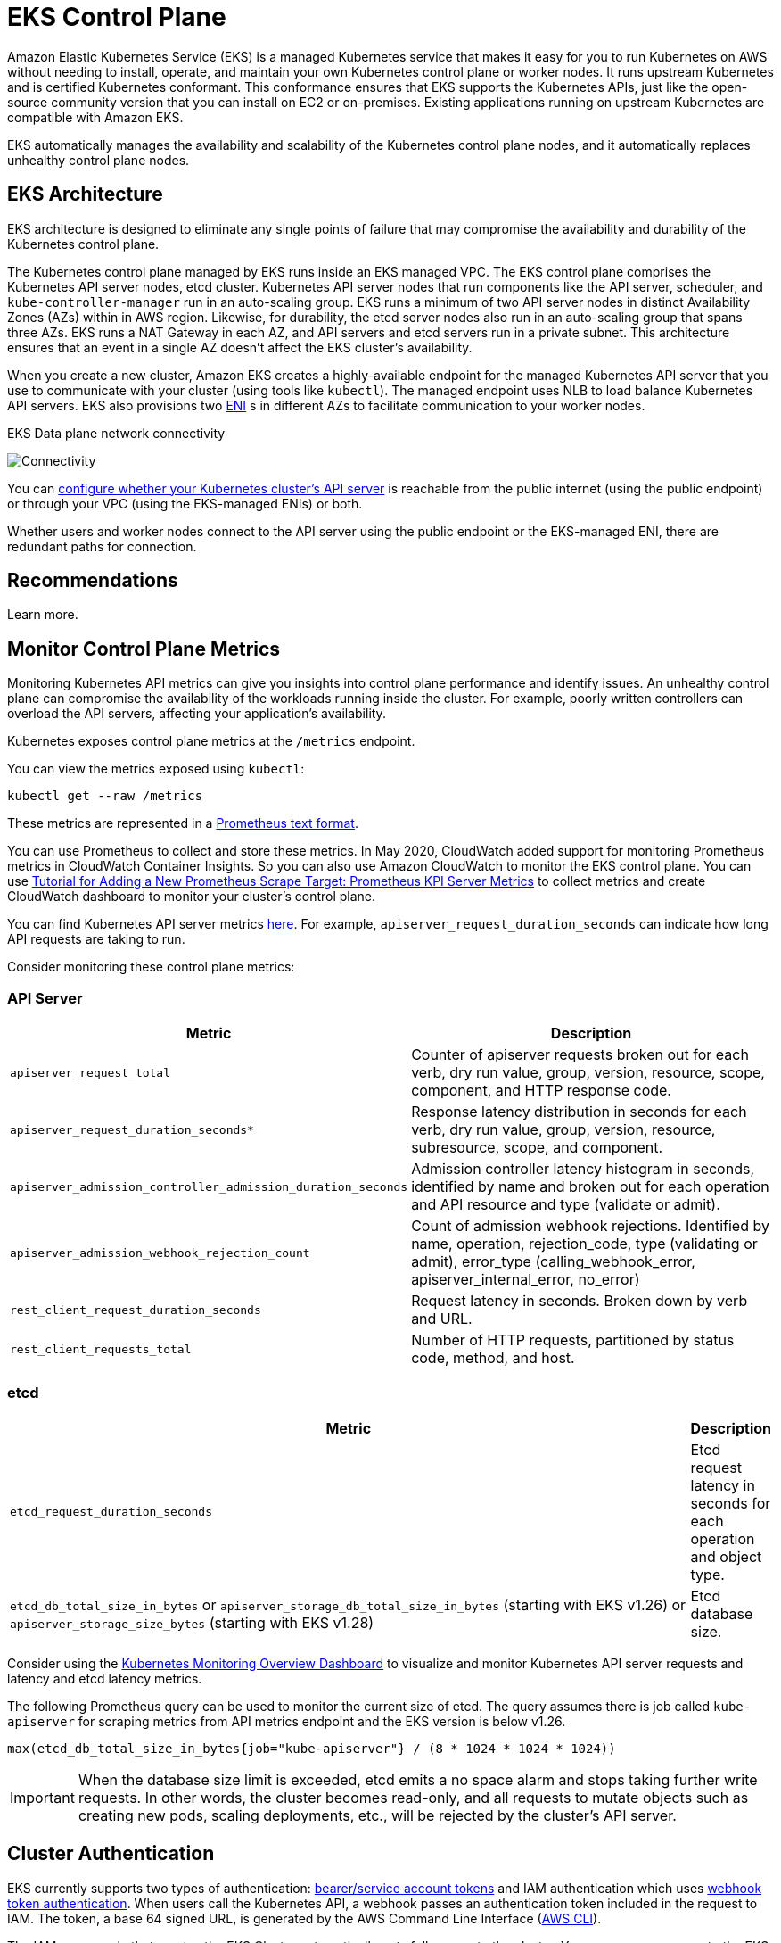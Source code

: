 [."topic"]
[[control-plane,control-plane.title]]
= EKS Control Plane
:info_doctype: section
:info_title: EKS Control Plane
:info_abstract: EKS Control Plane
:info_titleabbrev: Control Plane
:imagesdir: images/reliability/
:idprefix: reliability-cp


Amazon Elastic Kubernetes Service (EKS) is a managed Kubernetes service
that makes it easy for you to run Kubernetes on AWS without needing to
install, operate, and maintain your own Kubernetes control plane or
worker nodes. It runs upstream Kubernetes and is certified Kubernetes
conformant. This conformance ensures that EKS supports the Kubernetes
APIs, just like the open-source community version that you can install
on EC2 or on-premises. Existing applications running on upstream
Kubernetes are compatible with Amazon EKS.

EKS automatically manages the availability and scalability of the
Kubernetes control plane nodes, and it automatically replaces unhealthy
control plane nodes.

== EKS Architecture

EKS architecture is designed to eliminate any single points of failure
that may compromise the availability and durability of the Kubernetes
control plane.

The Kubernetes control plane managed by EKS runs inside an EKS managed
VPC. The EKS control plane comprises the Kubernetes API server nodes,
etcd cluster. Kubernetes API server nodes that run components like the
API server, scheduler, and `kube-controller-manager` run in an
auto-scaling group. EKS runs a minimum of two API server nodes in
distinct Availability Zones (AZs) within in AWS region. Likewise, for
durability, the etcd server nodes also run in an auto-scaling group that
spans three AZs. EKS runs a NAT Gateway in each AZ, and API servers and
etcd servers run in a private subnet. This architecture ensures that an
event in a single AZ doesn’t affect the EKS cluster’s availability.

When you create a new cluster, Amazon EKS creates a highly-available
endpoint for the managed Kubernetes API server that you use to
communicate with your cluster (using tools like `kubectl`). The
managed endpoint uses NLB to load balance Kubernetes API servers. EKS
also provisions two
https://docs.aws.amazon.com/AWSEC2/latest/UserGuide/using-eni.html[ENI] s
in different AZs to facilitate communication to your worker nodes.

EKS Data plane network connectivity

image::eks-data-plane-connectivity.jpeg[Connectivity]

You can
https://docs.aws.amazon.com/eks/latest/userguide/cluster-endpoint.html[configure
whether your Kubernetes cluster’s API server] is reachable from the
public internet (using the public endpoint) or through your VPC (using
the EKS-managed ENIs) or both.

Whether users and worker nodes connect to the API server using the
public endpoint or the EKS-managed ENI, there are redundant paths for
connection.

[[cp-recs,cp-recs.title]]
== Recommendations
Learn more.


== Monitor Control Plane Metrics

Monitoring Kubernetes API metrics can give you insights into control
plane performance and identify issues. An unhealthy control plane can
compromise the availability of the workloads running inside the cluster.
For example, poorly written controllers can overload the API servers,
affecting your application’s availability.

Kubernetes exposes control plane metrics at the `/metrics` endpoint.

You can view the metrics exposed using `kubectl`:

[source,shell]
----
kubectl get --raw /metrics
----

These metrics are represented in a
https://github.com/prometheus/docs/blob/master/content/docs/instrumenting/exposition_formats.md[Prometheus
text format].

You can use Prometheus to collect and store these metrics. In May 2020,
CloudWatch added support for monitoring Prometheus metrics in CloudWatch
Container Insights. So you can also use Amazon CloudWatch to monitor the
EKS control plane. You can use
https://docs.aws.amazon.com/AmazonCloudWatch/latest/monitoring/ContainerInsights-Prometheus-Setup-configure.html#ContainerInsights-Prometheus-Setup-new-exporters[Tutorial
for Adding a New Prometheus Scrape Target: Prometheus KPI Server
Metrics] to collect metrics and create CloudWatch dashboard to monitor
your cluster’s control plane.

You can find Kubernetes API server metrics
https://github.com/kubernetes/apiserver/blob/master/pkg/endpoints/metrics/metrics.go[here].
For example, `apiserver_request_duration_seconds` can indicate how
long API requests are taking to run.

Consider monitoring these control plane metrics:

=== API Server

[width="100%",cols="<50%,<50%",options="header",]
|===
|Metric |Description
|`apiserver_request_total` |Counter of apiserver requests broken out
for each verb, dry run value, group, version, resource, scope,
component, and HTTP response code.

|`apiserver_request_duration_seconds*` |Response latency distribution
in seconds for each verb, dry run value, group, version, resource,
subresource, scope, and component.

|`apiserver_admission_controller_admission_duration_seconds`
|Admission controller latency histogram in seconds, identified by name
and broken out for each operation and API resource and type (validate or
admit).

|`apiserver_admission_webhook_rejection_count` |Count of admission
webhook rejections. Identified by name, operation, rejection_code, type
(validating or admit), error_type (calling_webhook_error,
apiserver_internal_error, no_error)

|`rest_client_request_duration_seconds` |Request latency in seconds.
Broken down by verb and URL.

|`rest_client_requests_total` |Number of HTTP requests, partitioned by
status code, method, and host.
|===

=== etcd

[width="100%",cols="<99%,<1%",options="header",]
|===
|Metric |Description
|`etcd_request_duration_seconds` |Etcd request latency in seconds for
each operation and object type.

|`etcd_db_total_size_in_bytes` or
`apiserver_storage_db_total_size_in_bytes` (starting with EKS v1.26)
or `apiserver_storage_size_bytes` (starting with EKS v1.28) |Etcd
database size.
|===

Consider using the
https://grafana.com/grafana/dashboards/14623[Kubernetes Monitoring
Overview Dashboard] to visualize and monitor Kubernetes API server
requests and latency and etcd latency metrics.

The following Prometheus query can be used to monitor the current size
of etcd. The query assumes there is job called `kube-apiserver` for
scraping metrics from API metrics endpoint and the EKS version is below
v1.26.

[source,text]
----
max(etcd_db_total_size_in_bytes{job="kube-apiserver"} / (8 * 1024 * 1024 * 1024))
----

[IMPORTANT]
====
When the database size limit is exceeded, etcd emits a no space alarm and stops taking further write requests. In other words, the cluster becomes read-only, and all requests to mutate objects such as creating new pods, scaling deployments, etc., will be rejected by the cluster’s API server.
====

== Cluster Authentication

EKS currently supports two types of authentication:
https://kubernetes.io/docs/reference/access-authn-authz/authentication/#service-account-tokens[bearer/service
account tokens] and IAM authentication which uses
https://kubernetes.io/docs/reference/access-authn-authz/authentication/#webhook-token-authentication[webhook
token authentication]. When users call the Kubernetes API, a webhook
passes an authentication token included in the request to IAM. The
token, a base 64 signed URL, is generated by the AWS Command Line
Interface (https://aws.amazon.com/cli/[AWS CLI]).

The IAM user or role that creates the EKS Cluster automatically gets
full access to the cluster. You can manage access to the EKS cluster by
editing the
https://docs.aws.amazon.com/eks/latest/userguide/add-user-role.html[aws-auth
configmap].

If you misconfigure the `aws-auth` configmap and lose access to the
cluster, you can still use the cluster creator’s user or role to access
your EKS cluster.

In the unlikely event that you cannot use the IAM service in the AWS
region, you can also use the Kubernetes service account’s bearer token
to manage the cluster.

Create a `super-admin` account that is permitted to perform all
actions in the cluster:

....
kubectl -n kube-system create serviceaccount super-admin
....

Create a role binding that gives super-admin cluster-admin role:

....
kubectl create clusterrolebinding super-admin-rb --clusterrole=cluster-admin --serviceaccount=kube-system:super-admin
....

Get service account’s secret:

....
SECRET_NAME=`kubectl -n kube-system get serviceaccount/super-admin -o jsonpath='{.secrets[0].name}'`
....

Get token associated with the secret:

....
TOKEN=`kubectl -n kube-system get secret $SECRET_NAME -o jsonpath='{.data.token}'| base64 --decode`
....

Add service account and token to `kubeconfig`:

....
kubectl config set-credentials super-admin --token=$TOKEN
....

Set the current-context in `kubeconfig` to use super-admin account:

....
kubectl config set-context --current --user=super-admin
....

Final `kubeconfig` should look like this:

....
apiVersion: v1
clusters:
- cluster:
    certificate-authority-data:<REDACTED>
    server: https://<CLUSTER>.gr7.us-west-2.eks.amazonaws.com
  name: arn:aws:eks:us-west-2:<account number>:cluster/<cluster name>
contexts:
- context:
    cluster: arn:aws:eks:us-west-2:<account number>:cluster/<cluster name>
    user: super-admin
  name: arn:aws:eks:us-west-2:<account number>:cluster/<cluster name>
current-context: arn:aws:eks:us-west-2:<account number>:cluster/<cluster name>
kind: Config
preferences: {}
users:
#- name: arn:aws:eks:us-west-2:<account number>:cluster/<cluster name>
#  user:
#    exec:
#      apiVersion: client.authentication.k8s.io/v1alpha1
#      args:
#      - --region
#      - us-west-2
#      - eks
#      - get-token
#      - --cluster-name
#      - <<cluster name>>
#      command: aws
#      env: null
- name: super-admin
  user:
    token: <<super-admin sa’s secret>>
....

== Admission Webhooks

Kubernetes has two types of admission webhooks:
https://kubernetes.io/docs/reference/access-authn-authz/extensible-admission-controllers[validating
admission webhooks and mutating admission webhooks]. These allow a user
to extend the kubernetes API and validate or mutate objects before they
are accepted by the API. Poor configurations of these webhooks can
distabilize the EKS control plane by blocking cluster critical
operations.

In order to avoid impacting cluster critical operations either avoid
setting "`catch-all`" webhooks like the following:

....
- name: "pod-policy.example.com"
  rules:
  - apiGroups:   ["*"]
    apiVersions: ["*"]
    operations:  ["*"]
    resources:   ["*"]
    scope: "*"
....

Or make sure the webhook has a fail open policy with a timeout shorter
than 30 seconds to ensure that if your webhook is unavailable it will
not impair cluster critical workloads.

=== Block Pods with unsafe `sysctls`

`Sysctl` is a Linux utility that allows users to modify kernel
parameters during runtime. These kernel parameters control various
aspects of the operating system’s behavior, such as network, file
system, virtual memory, and process management.

Kubernetes allows assigning `sysctl` profiles for Pods. Kubernetes
categorizes `systcls` as safe and unsafe. Safe `sysctls` are
namespaced in the container or Pod, and setting them doesn’t impact
other Pods on the node or the node itself. In contrast, unsafe sysctls
are disabled by default since they can potentially disrupt other Pods or
make the node unstable.

As unsafe `sysctls` are disabled by default, the kubelet will not
create a Pod with unsafe `sysctl` profile. If you create such a Pod,
the scheduler will repeatedly assign such Pods to nodes, while the node
fails to launch it. This infinite loop ultimately strains the cluster
control plane, making the cluster unstable.

Consider using
https://github.com/open-policy-agent/gatekeeper-library/blob/377cb915dba2db10702c25ef1ee374b4aa8d347a/src/pod-security-policy/forbidden-sysctls/constraint.tmpl[OPA
Gatekeeper] or
https://kyverno.io/policies/pod-security/baseline/restrict-sysctls/restrict-sysctls/[Kyverno]
to reject Pods with unsafe `sysctls`.

== Handling Cluster Upgrades

Since April 2021, Kubernetes release cycle has been changed from four
releases a year (once a quarter) to three releases a year. A new minor
version (like 1.*21* or 1.*22*) is released approximately
https://kubernetes.io/blog/2021/07/20/new-kubernetes-release-cadence/#what-s-changing-and-when[every
fifteen weeks]. Starting with Kubernetes 1.19, each minor version is
supported for approximately twelve months after it’s first released.
With the advent of Kubernetes v1.28, the compatibility skew between the
control plane and worker nodes has expanded from n-2 to n-3 minor
versions. To learn more, see xref:cluster-upgrades[Best Practices
for Cluster Upgrades].

== Cluster Endpoint Connectivity

When working with Amazon EKS (Elastic Kubernetes Service), you may encounter connection timeouts or errors during events such as Kubernetes control plane scaling or patching. These events can cause the kube-apiserver instances to be replaced, potentially resulting in different IP addresses being returned when resolving the FQDN. This document outlines best practices for Kubernetes API consumers to maintain reliable connectivity. Note: Implementing these best practices may require updates to client configurations or scripts to handle new DNS re-resolution and retry strategies effectively.

The main issue stems from DNS client-side caching and the potential for stale IP addresses of EKS endpoint -  _public NLB for public endpoint or X-ENI for private endpoint_. When the kube-apiserver instances are replaced, the Fully Qualified Domain Name (FQDN) may resolve to new IP addresses. However, due to DNS Time to Live (TTL)settings, which are set to 60 seconds in the AWS managed Route 53 zone, clients may continue to use outdated IP addresses for a short period of time.

To mitigate these issues, Kubernetes API consumers (such as kubectl, CI/CD pipelines, and custom applications) should implement the following best practices:

* Implement DNS re-resolution
* Implement Retries with Backoff and Jitter. For example, see https://aws.amazon.com/builders-library/timeouts-retries-and-backoff-with-jitter/[this article titled Failures Happen]
* Implement Client Timeouts. Set appropriate timeouts to prevent long-running requests from blocking your application. Be aware that some Kubernetes client libraries, particularly those generated by OpenAPI generators, may not allow setting custom timeouts easily.
 ** Example 1 with kubectl:

+
----
  kubectl get pods --request-timeout 10s # default: no timeout
----
 ** Example 2 with Python: https://github.com/kubernetes-client/python/blob/release-30.0/kubernetes/client/api_client.py#L120[Kubernetes client provides a _request_timeout parameter]

By implementing these best practices, you can significantly improve the reliability and resilience of your applications when interacting with Kubernetes API. Remember to test these implementations thoroughly, especially under simulated failure conditions, to ensure they behave as expected during actual scaling or patching events.


== Running large clusters

EKS actively monitors the load on control plane instances and
automatically scales them to ensure high performance. However, you
should account for potential performance issues and limits within
Kubernetes and quotas in AWS services when running large clusters.

* Clusters with more than 1000 services may experience network latency
with using `kube-proxy` in `iptables` mode according to the
https://www.projectcalico.org/comparing-kube-proxy-modes-iptables-or-ipvs/[tests
performed by the ProjectCalico team]. The solution is to switch to
xref:ipvs[running
`kube-proxy` in `ipvs` mode].
* You may also experience
https://docs.aws.amazon.com/AWSEC2/latest/APIReference/throttling.html[EC2
API request throttling] if the CNI needs to request IP addresses for
Pods or if you need to create new EC2 instances frequently. You can
reduce calls EC2 API by configuring the CNI to cache IP addresses. You
can use larger EC2 instance types to reduce EC2 scaling events.

== Additional Resources:

* https://aws.amazon.com/blogs/containers/de-mystifying-cluster-networking-for-amazon-eks-worker-nodes/[De-mystifying
cluster networking for Amazon EKS worker nodes]
* https://docs.aws.amazon.com/eks/latest/userguide/cluster-endpoint.html[Amazon
EKS cluster endpoint access control]
* https://www.youtube.com/watch?v=7vxDWDD2YnM[AWS re:Invent 2019: Amazon
EKS under the hood (CON421-R1)]
